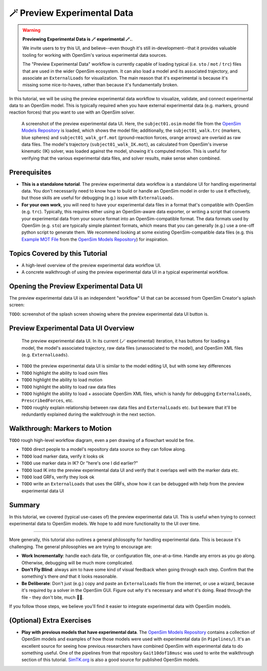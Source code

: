 .. _tut6:


🪄 Preview Experimental Data
=============================

.. warning::

    **Previewing Experimental Data is 🪄 experimental 🪄.**.

    We invite users to try this UI, and believe--even though it's still
    in-development--that it provides valuable tooling for working with
    OpenSim's various experimental data sources.

    The "Preview Experimental Data" workflow is currently capable of loading
    typical (i.e. ``sto`` / ``mot`` / ``trc``) files that are used in the
    wider OpenSim ecosystem. It can also load a model and its associated
    trajectory, and associate an ``ExternalLoads`` for visualization. The main
    reason that it's experimental is because it's missing some nice-to-haves,
    rather than because it's fundamentally broken.

In this tutorial, we will be using the preview experimental data workflow to
visualize, validate, and connect experimental data to an OpenSim model. This
is typically required when you have external experimental data (e.g. markers,
ground reaction forces) that you want to use with an OpenSim solver.

.. figure:: _static/tut7_preview-experimental-data-ui.jpeg
    :width: 60%

    A screenshot of the preview experimental data UI. Here, the ``subject01.osim``
    model file from the `OpenSim Models Repository`_ is loaded, which shows
    the model file; additionally, the ``subject01_walk.trc`` (markers, blue spheres) and
    ``subject01_walk_grf.mot`` (ground-reaction forces, orange arrows) are
    overlaid as raw data files. The model's trajectory (``subject01_walk_IK.mot``),
    as calculated from OpenSim's inverse kinematic (IK) solver, was loaded against
    the model, showing it's computed motion. This is useful for verifying that
    the various experimental data files, and solver results, make sense when combined.


Prerequisites
-------------

* **This is a standalone tutorial**. The preview experimental data workflow is
  a standalone UI for handling experimental data. You don't necessarily need
  to know how to build or handle an OpenSim model in order to use it
  effectively, but those skills are useful for debugging (e.g.) issue with
  ``ExternalLoads``.

* **For your own work**, you will need to have your experimental data files in
  a format that's compatible with OpenSim (e.g. ``trc``). Typically, this
  requires either using an OpenSim-aware data exporter, or writing a script
  that converts your experimental data from your source format into an
  OpenSim-compatible format. The data formats used by OpenSim (e.g. ``sto``)
  are typically simple plaintext formats, which means that you can generally
  (e.g.) use a one-off python script to generate them. We recommend looking
  at some existing OpenSim-compatible data files (e.g. this `Example MOT File`_
  from the `OpenSim Models Repository`_) for inspiration.


Topics Covered by this Tutorial
-------------------------------

- A high-level overview of the preview experimental data workflow UI.
- A concrete walkthrough of using the preview experimental data UI in
  a typical experimental workflow.


Opening the Preview Experimental Data UI
----------------------------------------

The preview experimental data UI is an independent "workflow" UI that can be
accessed from OpenSim Creator's splash screen:

``TODO``: screenshot of the splash screen showing where the preview experimental
data UI button is.


Preview Experimental Data UI Overview
-------------------------------------

.. figure:: _static/tut7_preview-experimental-data-ui.jpeg
    :width: 60%

    The preview experimental data UI. In its current (🪄 experimental) iteration,
    it has buttons for loading a model, the model's associated trajectory, raw
    data files (unassociated to the model), and OpenSim XML files (e.g. ``ExternalLoads``).

- ``TODO`` the preview experimental data UI is similar to the model editing UI, but
  with some key differences
- ``TODO`` highlight the ability to load osim files
- ``TODO`` highlight the ability to load motion
- ``TODO`` highlight the ability to load raw data files
- ``TODO`` highlight the ability to load + associate OpenSim XML files, which is handy
  for debugging ``ExternalLoads``, ``PrescribedForces``, etc.
- ``TODO`` roughly explain relationship between raw data files and ``ExternalLoads`` etc.
  but beware that it'll be redundantly explained during the walkthrough in the next
  section.


Walkthrough: Markers to Motion
------------------------------

``TODO`` rough high-level workflow diagram, even a pen drawing of a flowchart would
be fine.

- ``TODO`` direct people to a model's repository data source so they can follow
  along.

- ``TODO`` load marker data, verify it looks ok

- ``TODO`` use marker data in IK? Or "here's one I did earlier?"

- ``TODO`` load IK into the preview experimental data UI and verify that it
  overlaps well with the marker data etc.

- ``TODO`` load GRFs, verify they look ok

- ``TODO`` write an ``ExternalLoads`` that uses the GRFs, show how it can be
  debugged with help from the preview experimental data UI


Summary
-------

In this tutorial, we covered (typical use-cases of) the preview experimental data
UI. This is useful when trying to connect experimental data to OpenSim models. We
hope to add more functionality to the UI over time.

----

More generally, this tutorial also outlines a general philosophy for handling
experimental data. This is because it's challenging. The general philosophies
we are trying to encourage are:

- **Work Incrementally**: handle each data file, or configuration file,
  one-at-a-time. Handle any errors as you go along. Otherwise, debugging
  will be much more complicated.

- **Don't Fly Blind**: always aim to have some kind of visual feedback when
  going through each step. Confirm that the something's there *and* that it
  looks reasonable.

- **Be Deliberate**: Don't just (e.g.) copy and paste an ``ExternalLoads`` file
  from the internet, or use a wizard, because it's required by a solver in the
  OpenSim GUI. Figure out *why* it's necessary and *what* it's doing. Read
  through the file - they don't bite, much 🧛‍♀️.

If you follow those steps, we believe you'll find it easier to integrate
experimental data with OpenSim models. 


(Optional) Extra Exercises
--------------------------

- **Play with previous models that have experimental data**. The `OpenSim Models Repository`_ contains
  a collection of OpenSim models and examples of how those models were used with
  experimental data (in ``Pipelines/``). It's an excellent source for seeing how
  previous researchers have combined OpenSim with experimental data to do something
  useful. One of the pipelines from that repository ``Gait10dof18musc`` was used
  to write the walkthrough section of this tutorial. `SimTK.org`_ is also a good
  source for published OpenSim models.

.. _OpenSim Models Repository: https://github.com/opensim-org/opensim-models
.. _Example MOT File: https://github.com/opensim-org/opensim-models/blob/master/Pipelines/Gait10dof18musc/ExperimentalData/subject01_walk_grf.mot
.. _SimTK.org: https://simtk.org/